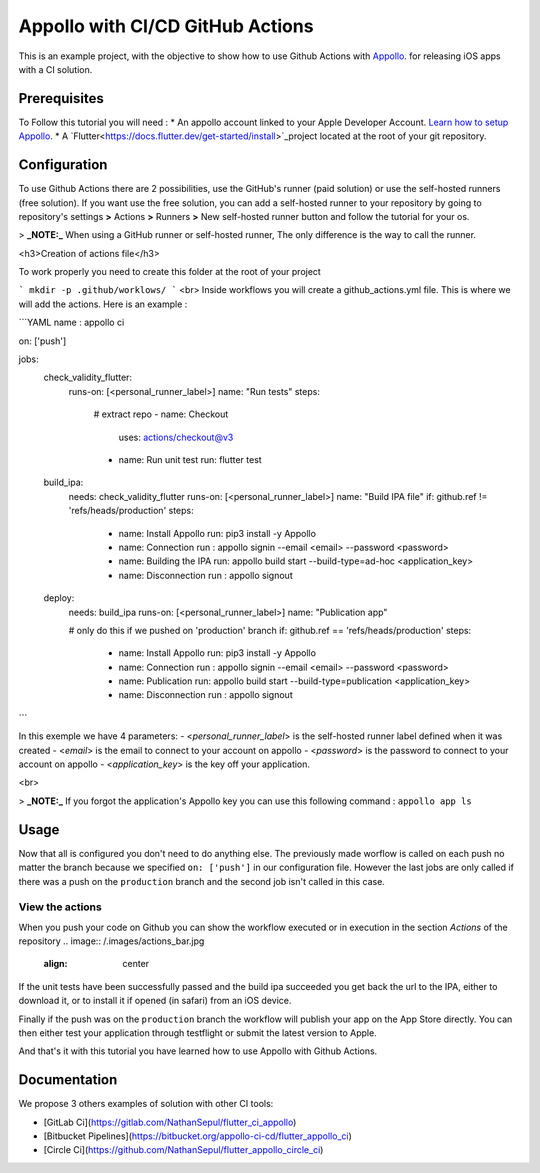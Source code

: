 =================================
Appollo with CI/CD GitHub Actions
=================================
This is an example project, with the objective to show how to use Github Actions with `Appollo <https://github.com/Appollo-CLI/Appollo>`_.
for releasing iOS apps with a CI solution.  

.. image:: /.images/workflow.jpg
    :align: center
    :width: 100%

-------------
Prerequisites
-------------

To Follow this tutorial you will need :
* An appollo account linked to your Apple Developer Account. `Learn how to setup Appollo <https://appollo.readthedocs.io/en/master/tutorial/2_configure_app_store_connect.html>`_.
* A `Flutter<https://docs.flutter.dev/get-started/install>`_project located at the root of your git repository.

-------------
Configuration
-------------

To use Github Actions there are 2 possibilities, use the GitHub's runner (paid solution) or use the self-hosted runners (free solution).
If you want use the free solution, you can add a self-hosted runner to your repository by going to repository's settings  **>** Actions **>**  Runners  **>** New self-hosted runner button and follow the tutorial for your os. 


> **_NOTE:_** When using a GitHub runner or self-hosted runner, The only difference is the way to call the runner.


<h3>Creation of actions file</h3>

To work properly you need to create this folder at the root of your project 

```
mkdir -p .github/worklows/
```
<br>
Inside workflows you will create a github_actions.yml file. This is where we will add the actions.
Here is an example :

```YAML 
name : appollo ci

on: ['push']

jobs:
  check_validity_flutter:
    runs-on: [<personal_runner_label>]
    name: "Run tests" 
    steps:
      # extract repo
      - name: Checkout
        uses: actions/checkout@v3

      - name: Run unit test
        run: flutter test


  build_ipa:
    needs: check_validity_flutter
    runs-on: [<personal_runner_label>]
    name: "Build IPA file"
    if: github.ref != 'refs/heads/production'
    steps:
      - name: Install Appollo
        run: pip3 install -y Appollo

      - name: Connection
        run : appollo signin --email <email> --password <password>

      - name: Building the IPA
        run: appollo build start --build-type=ad-hoc <application_key>

      - name: Disconnection
        run : appollo signout


  deploy:
    needs: build_ipa
    runs-on: [<personal_runner_label>]
    name: "Publication app" 
    
    # only do this if we pushed on 'production' branch
    if: github.ref == 'refs/heads/production'
    steps:
      - name: Install Appollo
        run: pip3 install -y Appollo
        
      - name: Connection
        run : appollo signin --email <email> --password <password>

      - name: Publication
        run: appollo build start --build-type=publication <application_key>
      
      - name: Disconnection
        run : appollo signout
```

In this exemple we have 4 parameters:
- <*personal_runner_label*> is the self-hosted runner label defined when it was created
- <*email*> is the email to connect to your account on appollo
- <*password*> is the password to connect to your account on appollo
- <*application_key*> is the key off your application. 

<br>

> **_NOTE:_** If you forgot the application's Appollo key you can use this following command :  ``appollo app ls``

-----
Usage
-----

Now that all is configured you don't need to do anything else. The previously made worflow is called on each push no matter the branch because we specified ``on: ['push']`` in our configuration file.  
However the last jobs are only called if there was a push on the ``production`` branch and the second job isn't called in this case.

^^^^^^^^^^^^^^^^
View the actions
^^^^^^^^^^^^^^^^

When you push your code on Github you can show the workflow executed or in execution in the section *Actions* of the repository
.. image:: /.images/actions_bar.jpg
    :align: center

If the unit tests have been successfully passed and the build ipa succeeded you get back the url to the IPA, either to download it, or to install it if opened (in safari) from an iOS device.

Finally if the push was on the ``production`` branch the workflow will publish your app on the App Store directly. You can then either test your application through testflight or submit the latest version to Apple.

And that's it with this tutorial you have learned how to use Appollo with Github Actions.

-------------
Documentation
-------------
We propose 3 others examples of solution with other CI tools:

- [GitLab Ci](https://gitlab.com/NathanSepul/flutter_ci_appollo)
- [Bitbucket Pipelines](https://bitbucket.org/appollo-ci-cd/flutter_appollo_ci)
- [Circle Ci](https://github.com/NathanSepul/flutter_appollo_circle_ci)
